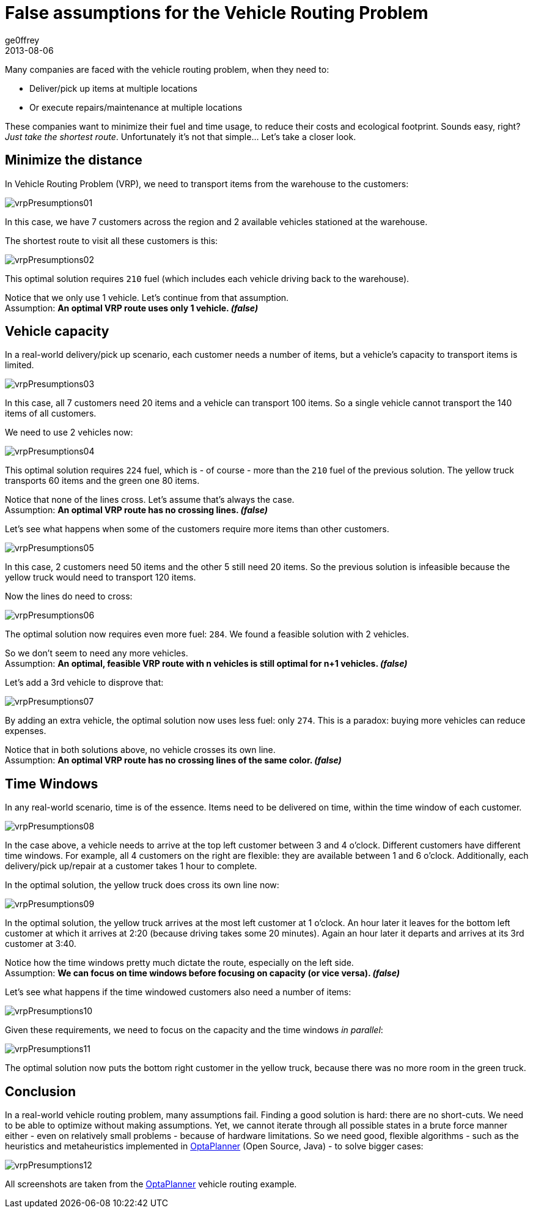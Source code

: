 = False assumptions for the Vehicle Routing Problem
ge0ffrey
2013-08-06
:page-interpolate: true
:jbake-type: post
:jbake-tags: [vehicle routing, insight]

Many companies are faced with the vehicle routing problem, when they need to:

* Deliver/pick up items at multiple locations
* Or execute repairs/maintenance at multiple locations

These companies want to minimize their fuel and time usage, to reduce their costs and ecological footprint.
Sounds easy, right? _Just take the shortest route_. Unfortunately it's not that simple... Let's take a closer look.

== Minimize the distance

In Vehicle Routing Problem (VRP), we need to transport items from the warehouse to the customers:

image::vrpPresumptions01.png[]

In this case, we have 7 customers across the region and 2 available vehicles stationed at the warehouse.

The shortest route to visit all these customers is this:

image::vrpPresumptions02.png[]

This optimal solution requires `210` fuel (which includes each vehicle driving back to the warehouse).

Notice that we only use 1 vehicle. Let's continue from that assumption. +
Assumption: *An optimal VRP route uses only 1 vehicle. _(false)_*

== Vehicle capacity

In a real-world delivery/pick up scenario, each customer needs a number of items, but a vehicle's capacity to transport items is limited.

image::vrpPresumptions03.png[]

In this case, all 7 customers need 20 items and a vehicle can transport 100 items.
So a single vehicle cannot transport the 140 items of all customers.

We need to use 2 vehicles now:

image::vrpPresumptions04.png[]

This optimal solution requires `224` fuel, which is - of course - more than the `210` fuel of the previous solution.
The yellow truck transports 60 items and the green one 80 items.

Notice that none of the lines cross. Let's assume that's always the case. +
Assumption: *An optimal VRP route has no crossing lines. _(false)_*

Let's see what happens when some of the customers require more items than other customers.

image::vrpPresumptions05.png[]

In this case, 2 customers need 50 items and the other 5 still need 20 items.
So the previous solution is infeasible because the yellow truck would need to transport 120 items.

Now the lines do need to cross:

image::vrpPresumptions06.png[]

The optimal solution now requires even more fuel: `284`. We found a feasible solution with 2 vehicles.

So we don't seem to need any more vehicles. +
Assumption: *An optimal, feasible VRP route with n vehicles is still optimal for n+1 vehicles. _(false)_*

Let's add a 3rd vehicle to disprove that:

image::vrpPresumptions07.png[]

By adding an extra vehicle, the optimal solution now uses less fuel: only `274`. This is a paradox: buying more vehicles can reduce expenses.

Notice that in both solutions above, no vehicle crosses its own line. +
Assumption: *An optimal VRP route has no crossing lines of the same color. _(false)_*

== Time Windows

In any real-world scenario, time is of the essence. Items need to be delivered on time, within the time window of each customer.

image::vrpPresumptions08.png[]

In the case above, a vehicle needs to arrive at the top left customer between 3 and 4 o'clock.
Different customers have different time windows. For example, all 4 customers on the right are flexible:
they are available between 1 and 6 o'clock. Additionally, each delivery/pick up/repair at a customer takes 1 hour to complete.

In the optimal solution, the yellow truck does cross its own line now:

image::vrpPresumptions09.png[]

In the optimal solution, the yellow truck arrives at the most left customer at 1 o'clock. An hour later it leaves for the bottom left customer at which it arrives at 2:20 (because driving takes some 20 minutes). Again an hour later it departs and arrives at its 3rd customer at 3:40.

Notice how the time windows pretty much dictate the route, especially on the left side. +
Assumption: *We can focus on time windows before focusing on capacity (or vice versa). _(false)_*

Let's see what happens if the time windowed customers also need a number of items:

image::vrpPresumptions10.png[]

Given these requirements, we need to focus on the capacity and the time windows _in parallel_:

image::vrpPresumptions11.png[]

The optimal solution now puts the bottom right customer in the yellow truck, because there was no more room in the green truck.

== Conclusion

In a real-world vehicle routing problem, many assumptions fail.
Finding a good solution is hard: there are no short-cuts.
We need to be able to optimize without making assumptions.
Yet, we cannot iterate through all possible states in a brute force manner either - even on relatively small problems - because of hardware limitations.
So we need good, flexible algorithms - such as the heuristics and metaheuristics implemented in https://www.optaplanner.org[OptaPlanner] (Open Source, Java) - to solve bigger cases:

image::vrpPresumptions12.png[]

All screenshots are taken from the https://www.optaplanner.org[OptaPlanner] vehicle routing example.
